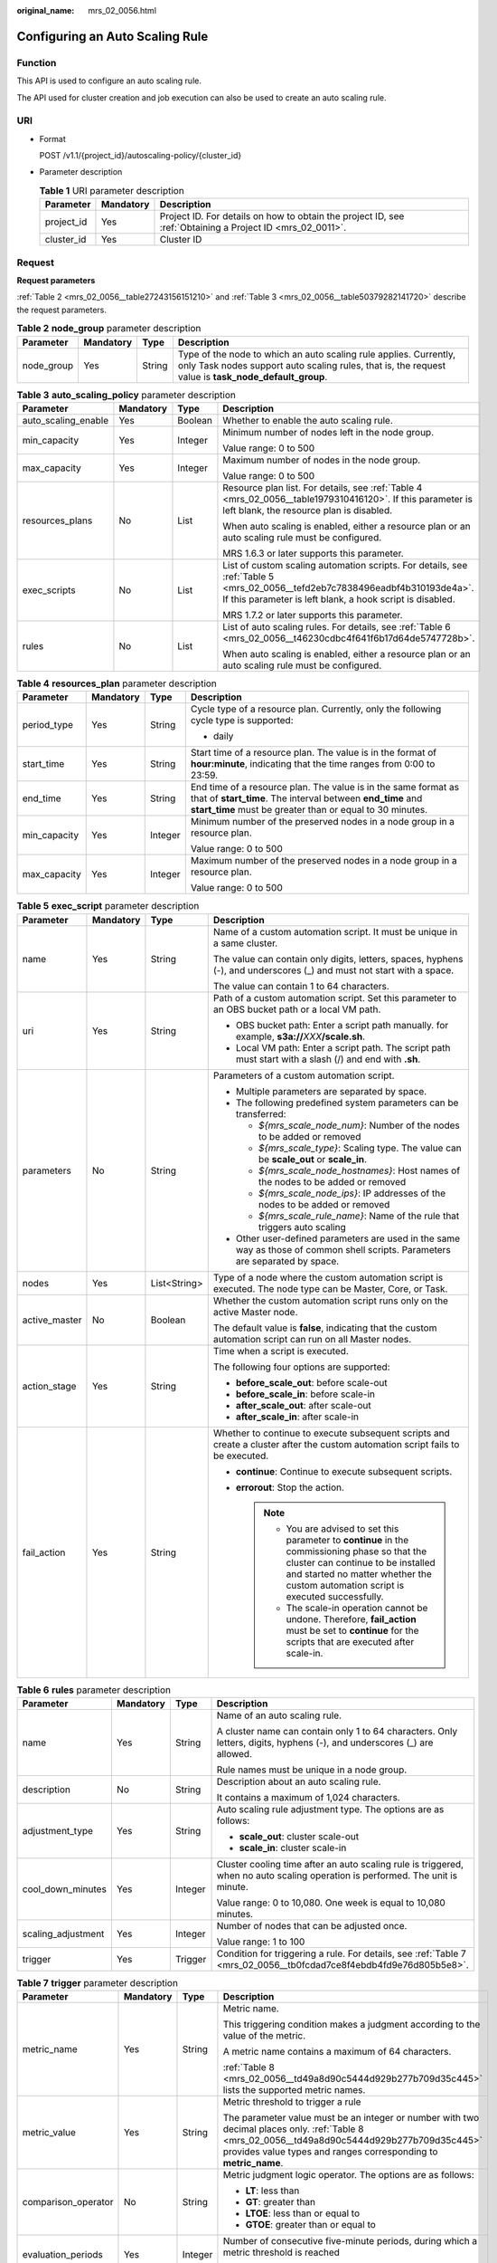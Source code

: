 :original_name: mrs_02_0056.html

.. _mrs_02_0056:

Configuring an Auto Scaling Rule
================================

Function
--------

This API is used to configure an auto scaling rule.

The API used for cluster creation and job execution can also be used to create an auto scaling rule.

URI
---

-  Format

   POST /v1.1/{project_id}/autoscaling-policy/{cluster_id}

-  Parameter description

   .. table:: **Table 1** URI parameter description

      +------------+-----------+-----------------------------------------------------------------------------------------------------------+
      | Parameter  | Mandatory | Description                                                                                               |
      +============+===========+===========================================================================================================+
      | project_id | Yes       | Project ID. For details on how to obtain the project ID, see :ref:`Obtaining a Project ID <mrs_02_0011>`. |
      +------------+-----------+-----------------------------------------------------------------------------------------------------------+
      | cluster_id | Yes       | Cluster ID                                                                                                |
      +------------+-----------+-----------------------------------------------------------------------------------------------------------+

Request
-------

**Request parameters**

:ref:`Table 2 <mrs_02_0056__table27243156151210>` and :ref:`Table 3 <mrs_02_0056__table50379282141720>` describe the request parameters.

.. _mrs_02_0056__table27243156151210:

.. table:: **Table 2** **node_group** parameter description

   +------------+-----------+--------+---------------------------------------------------------------------------------------------------------------------------------------------------------------------------+
   | Parameter  | Mandatory | Type   | Description                                                                                                                                                               |
   +============+===========+========+===========================================================================================================================================================================+
   | node_group | Yes       | String | Type of the node to which an auto scaling rule applies. Currently, only Task nodes support auto scaling rules, that is, the request value is **task_node_default_group**. |
   +------------+-----------+--------+---------------------------------------------------------------------------------------------------------------------------------------------------------------------------+

.. _mrs_02_0056__table50379282141720:

.. table:: **Table 3** **auto_scaling_policy** parameter description

   +---------------------+-----------------+-----------------+------------------------------------------------------------------------------------------------------------------------------------------------------------------------------------------+
   | Parameter           | Mandatory       | Type            | Description                                                                                                                                                                              |
   +=====================+=================+=================+==========================================================================================================================================================================================+
   | auto_scaling_enable | Yes             | Boolean         | Whether to enable the auto scaling rule.                                                                                                                                                 |
   +---------------------+-----------------+-----------------+------------------------------------------------------------------------------------------------------------------------------------------------------------------------------------------+
   | min_capacity        | Yes             | Integer         | Minimum number of nodes left in the node group.                                                                                                                                          |
   |                     |                 |                 |                                                                                                                                                                                          |
   |                     |                 |                 | Value range: 0 to 500                                                                                                                                                                    |
   +---------------------+-----------------+-----------------+------------------------------------------------------------------------------------------------------------------------------------------------------------------------------------------+
   | max_capacity        | Yes             | Integer         | Maximum number of nodes in the node group.                                                                                                                                               |
   |                     |                 |                 |                                                                                                                                                                                          |
   |                     |                 |                 | Value range: 0 to 500                                                                                                                                                                    |
   +---------------------+-----------------+-----------------+------------------------------------------------------------------------------------------------------------------------------------------------------------------------------------------+
   | resources_plans     | No              | List            | Resource plan list. For details, see :ref:`Table 4 <mrs_02_0056__table1979310416120>`. If this parameter is left blank, the resource plan is disabled.                                   |
   |                     |                 |                 |                                                                                                                                                                                          |
   |                     |                 |                 | When auto scaling is enabled, either a resource plan or an auto scaling rule must be configured.                                                                                         |
   |                     |                 |                 |                                                                                                                                                                                          |
   |                     |                 |                 | MRS 1.6.3 or later supports this parameter.                                                                                                                                              |
   +---------------------+-----------------+-----------------+------------------------------------------------------------------------------------------------------------------------------------------------------------------------------------------+
   | exec_scripts        | No              | List            | List of custom scaling automation scripts. For details, see :ref:`Table 5 <mrs_02_0056__tefd2eb7c7838496eadbf4b310193de4a>`. If this parameter is left blank, a hook script is disabled. |
   |                     |                 |                 |                                                                                                                                                                                          |
   |                     |                 |                 | MRS 1.7.2 or later supports this parameter.                                                                                                                                              |
   +---------------------+-----------------+-----------------+------------------------------------------------------------------------------------------------------------------------------------------------------------------------------------------+
   | rules               | No              | List            | List of auto scaling rules. For details, see :ref:`Table 6 <mrs_02_0056__t46230cdbc4f641f6b17d64de5747728b>`.                                                                            |
   |                     |                 |                 |                                                                                                                                                                                          |
   |                     |                 |                 | When auto scaling is enabled, either a resource plan or an auto scaling rule must be configured.                                                                                         |
   +---------------------+-----------------+-----------------+------------------------------------------------------------------------------------------------------------------------------------------------------------------------------------------+

.. _mrs_02_0056__table1979310416120:

.. table:: **Table 4** **resources_plan** parameter description

   +-----------------+-----------------+-----------------+-------------------------------------------------------------------------------------------------------------------------------------------------------------------------------------------+
   | Parameter       | Mandatory       | Type            | Description                                                                                                                                                                               |
   +=================+=================+=================+===========================================================================================================================================================================================+
   | period_type     | Yes             | String          | Cycle type of a resource plan. Currently, only the following cycle type is supported:                                                                                                     |
   |                 |                 |                 |                                                                                                                                                                                           |
   |                 |                 |                 | -  daily                                                                                                                                                                                  |
   +-----------------+-----------------+-----------------+-------------------------------------------------------------------------------------------------------------------------------------------------------------------------------------------+
   | start_time      | Yes             | String          | Start time of a resource plan. The value is in the format of **hour:minute**, indicating that the time ranges from 0:00 to 23:59.                                                         |
   +-----------------+-----------------+-----------------+-------------------------------------------------------------------------------------------------------------------------------------------------------------------------------------------+
   | end_time        | Yes             | String          | End time of a resource plan. The value is in the same format as that of **start_time**. The interval between **end_time** and **start_time** must be greater than or equal to 30 minutes. |
   +-----------------+-----------------+-----------------+-------------------------------------------------------------------------------------------------------------------------------------------------------------------------------------------+
   | min_capacity    | Yes             | Integer         | Minimum number of the preserved nodes in a node group in a resource plan.                                                                                                                 |
   |                 |                 |                 |                                                                                                                                                                                           |
   |                 |                 |                 | Value range: 0 to 500                                                                                                                                                                     |
   +-----------------+-----------------+-----------------+-------------------------------------------------------------------------------------------------------------------------------------------------------------------------------------------+
   | max_capacity    | Yes             | Integer         | Maximum number of the preserved nodes in a node group in a resource plan.                                                                                                                 |
   |                 |                 |                 |                                                                                                                                                                                           |
   |                 |                 |                 | Value range: 0 to 500                                                                                                                                                                     |
   +-----------------+-----------------+-----------------+-------------------------------------------------------------------------------------------------------------------------------------------------------------------------------------------+

.. _mrs_02_0056__tefd2eb7c7838496eadbf4b310193de4a:

.. table:: **Table 5** **exec_script** parameter description

   +-----------------+-----------------+-----------------+---------------------------------------------------------------------------------------------------------------------------------------------------------------------------------------------------------------------------------+
   | Parameter       | Mandatory       | Type            | Description                                                                                                                                                                                                                     |
   +=================+=================+=================+=================================================================================================================================================================================================================================+
   | name            | Yes             | String          | Name of a custom automation script. It must be unique in a same cluster.                                                                                                                                                        |
   |                 |                 |                 |                                                                                                                                                                                                                                 |
   |                 |                 |                 | The value can contain only digits, letters, spaces, hyphens (-), and underscores (_) and must not start with a space.                                                                                                           |
   |                 |                 |                 |                                                                                                                                                                                                                                 |
   |                 |                 |                 | The value can contain 1 to 64 characters.                                                                                                                                                                                       |
   +-----------------+-----------------+-----------------+---------------------------------------------------------------------------------------------------------------------------------------------------------------------------------------------------------------------------------+
   | uri             | Yes             | String          | Path of a custom automation script. Set this parameter to an OBS bucket path or a local VM path.                                                                                                                                |
   |                 |                 |                 |                                                                                                                                                                                                                                 |
   |                 |                 |                 | -  OBS bucket path: Enter a script path manually. for example, **s3a://**\ *XXX*\ **/scale.sh**.                                                                                                                                |
   |                 |                 |                 | -  Local VM path: Enter a script path. The script path must start with a slash (/) and end with **.sh**.                                                                                                                        |
   +-----------------+-----------------+-----------------+---------------------------------------------------------------------------------------------------------------------------------------------------------------------------------------------------------------------------------+
   | parameters      | No              | String          | Parameters of a custom automation script.                                                                                                                                                                                       |
   |                 |                 |                 |                                                                                                                                                                                                                                 |
   |                 |                 |                 | -  Multiple parameters are separated by space.                                                                                                                                                                                  |
   |                 |                 |                 | -  The following predefined system parameters can be transferred:                                                                                                                                                               |
   |                 |                 |                 |                                                                                                                                                                                                                                 |
   |                 |                 |                 |    -  *${mrs_scale_node_num}*: Number of the nodes to be added or removed                                                                                                                                                       |
   |                 |                 |                 |    -  *${mrs_scale_type}*: Scaling type. The value can be **scale_out** or **scale_in**.                                                                                                                                        |
   |                 |                 |                 |    -  *${mrs_scale_node_hostnames}*: Host names of the nodes to be added or removed                                                                                                                                             |
   |                 |                 |                 |    -  *${mrs_scale_node_ips}*: IP addresses of the nodes to be added or removed                                                                                                                                                 |
   |                 |                 |                 |    -  *${mrs_scale_rule_name}*: Name of the rule that triggers auto scaling                                                                                                                                                     |
   |                 |                 |                 |                                                                                                                                                                                                                                 |
   |                 |                 |                 | -  Other user-defined parameters are used in the same way as those of common shell scripts. Parameters are separated by space.                                                                                                  |
   +-----------------+-----------------+-----------------+---------------------------------------------------------------------------------------------------------------------------------------------------------------------------------------------------------------------------------+
   | nodes           | Yes             | List<String>    | Type of a node where the custom automation script is executed. The node type can be Master, Core, or Task.                                                                                                                      |
   +-----------------+-----------------+-----------------+---------------------------------------------------------------------------------------------------------------------------------------------------------------------------------------------------------------------------------+
   | active_master   | No              | Boolean         | Whether the custom automation script runs only on the active Master node.                                                                                                                                                       |
   |                 |                 |                 |                                                                                                                                                                                                                                 |
   |                 |                 |                 | The default value is **false**, indicating that the custom automation script can run on all Master nodes.                                                                                                                       |
   +-----------------+-----------------+-----------------+---------------------------------------------------------------------------------------------------------------------------------------------------------------------------------------------------------------------------------+
   | action_stage    | Yes             | String          | Time when a script is executed.                                                                                                                                                                                                 |
   |                 |                 |                 |                                                                                                                                                                                                                                 |
   |                 |                 |                 | The following four options are supported:                                                                                                                                                                                       |
   |                 |                 |                 |                                                                                                                                                                                                                                 |
   |                 |                 |                 | -  **before_scale_out**: before scale-out                                                                                                                                                                                       |
   |                 |                 |                 | -  **before_scale_in**: before scale-in                                                                                                                                                                                         |
   |                 |                 |                 | -  **after_scale_out**: after scale-out                                                                                                                                                                                         |
   |                 |                 |                 | -  **after_scale_in**: after scale-in                                                                                                                                                                                           |
   +-----------------+-----------------+-----------------+---------------------------------------------------------------------------------------------------------------------------------------------------------------------------------------------------------------------------------+
   | fail_action     | Yes             | String          | Whether to continue to execute subsequent scripts and create a cluster after the custom automation script fails to be executed.                                                                                                 |
   |                 |                 |                 |                                                                                                                                                                                                                                 |
   |                 |                 |                 | -  **continue**: Continue to execute subsequent scripts.                                                                                                                                                                        |
   |                 |                 |                 | -  **errorout**: Stop the action.                                                                                                                                                                                               |
   |                 |                 |                 |                                                                                                                                                                                                                                 |
   |                 |                 |                 |    .. note::                                                                                                                                                                                                                    |
   |                 |                 |                 |                                                                                                                                                                                                                                 |
   |                 |                 |                 |       -  You are advised to set this parameter to **continue** in the commissioning phase so that the cluster can continue to be installed and started no matter whether the custom automation script is executed successfully. |
   |                 |                 |                 |       -  The scale-in operation cannot be undone. Therefore, **fail_action** must be set to **continue** for the scripts that are executed after scale-in.                                                                      |
   +-----------------+-----------------+-----------------+---------------------------------------------------------------------------------------------------------------------------------------------------------------------------------------------------------------------------------+

.. _mrs_02_0056__t46230cdbc4f641f6b17d64de5747728b:

.. table:: **Table 6** **rules** parameter description

   +--------------------+-----------------+-----------------+--------------------------------------------------------------------------------------------------------------------------------+
   | Parameter          | Mandatory       | Type            | Description                                                                                                                    |
   +====================+=================+=================+================================================================================================================================+
   | name               | Yes             | String          | Name of an auto scaling rule.                                                                                                  |
   |                    |                 |                 |                                                                                                                                |
   |                    |                 |                 | A cluster name can contain only 1 to 64 characters. Only letters, digits, hyphens (-), and underscores (_) are allowed.        |
   |                    |                 |                 |                                                                                                                                |
   |                    |                 |                 | Rule names must be unique in a node group.                                                                                     |
   +--------------------+-----------------+-----------------+--------------------------------------------------------------------------------------------------------------------------------+
   | description        | No              | String          | Description about an auto scaling rule.                                                                                        |
   |                    |                 |                 |                                                                                                                                |
   |                    |                 |                 | It contains a maximum of 1,024 characters.                                                                                     |
   +--------------------+-----------------+-----------------+--------------------------------------------------------------------------------------------------------------------------------+
   | adjustment_type    | Yes             | String          | Auto scaling rule adjustment type. The options are as follows:                                                                 |
   |                    |                 |                 |                                                                                                                                |
   |                    |                 |                 | -  **scale_out**: cluster scale-out                                                                                            |
   |                    |                 |                 | -  **scale_in**: cluster scale-in                                                                                              |
   +--------------------+-----------------+-----------------+--------------------------------------------------------------------------------------------------------------------------------+
   | cool_down_minutes  | Yes             | Integer         | Cluster cooling time after an auto scaling rule is triggered, when no auto scaling operation is performed. The unit is minute. |
   |                    |                 |                 |                                                                                                                                |
   |                    |                 |                 | Value range: 0 to 10,080. One week is equal to 10,080 minutes.                                                                 |
   +--------------------+-----------------+-----------------+--------------------------------------------------------------------------------------------------------------------------------+
   | scaling_adjustment | Yes             | Integer         | Number of nodes that can be adjusted once.                                                                                     |
   |                    |                 |                 |                                                                                                                                |
   |                    |                 |                 | Value range: 1 to 100                                                                                                          |
   +--------------------+-----------------+-----------------+--------------------------------------------------------------------------------------------------------------------------------+
   | trigger            | Yes             | Trigger         | Condition for triggering a rule. For details, see :ref:`Table 7 <mrs_02_0056__tb0fcdad7ce8f4ebdb4fd9e76d805b5e8>`.             |
   +--------------------+-----------------+-----------------+--------------------------------------------------------------------------------------------------------------------------------+

.. _mrs_02_0056__tb0fcdad7ce8f4ebdb4fd9e76d805b5e8:

.. table:: **Table 7** **trigger** parameter description

   +---------------------+-----------------+-----------------+------------------------------------------------------------------------------------------------------------------------------------------------------------------------------------------------------------------+
   | Parameter           | Mandatory       | Type            | Description                                                                                                                                                                                                      |
   +=====================+=================+=================+==================================================================================================================================================================================================================+
   | metric_name         | Yes             | String          | Metric name.                                                                                                                                                                                                     |
   |                     |                 |                 |                                                                                                                                                                                                                  |
   |                     |                 |                 | This triggering condition makes a judgment according to the value of the metric.                                                                                                                                 |
   |                     |                 |                 |                                                                                                                                                                                                                  |
   |                     |                 |                 | A metric name contains a maximum of 64 characters.                                                                                                                                                               |
   |                     |                 |                 |                                                                                                                                                                                                                  |
   |                     |                 |                 | :ref:`Table 8 <mrs_02_0056__td49a8d90c5444d929b277b709d35c445>` lists the supported metric names.                                                                                                                |
   +---------------------+-----------------+-----------------+------------------------------------------------------------------------------------------------------------------------------------------------------------------------------------------------------------------+
   | metric_value        | Yes             | String          | Metric threshold to trigger a rule                                                                                                                                                                               |
   |                     |                 |                 |                                                                                                                                                                                                                  |
   |                     |                 |                 | The parameter value must be an integer or number with two decimal places only. :ref:`Table 8 <mrs_02_0056__td49a8d90c5444d929b277b709d35c445>` provides value types and ranges corresponding to **metric_name**. |
   +---------------------+-----------------+-----------------+------------------------------------------------------------------------------------------------------------------------------------------------------------------------------------------------------------------+
   | comparison_operator | No              | String          | Metric judgment logic operator. The options are as follows:                                                                                                                                                      |
   |                     |                 |                 |                                                                                                                                                                                                                  |
   |                     |                 |                 | -  **LT**: less than                                                                                                                                                                                             |
   |                     |                 |                 | -  **GT**: greater than                                                                                                                                                                                          |
   |                     |                 |                 | -  **LTOE**: less than or equal to                                                                                                                                                                               |
   |                     |                 |                 | -  **GTOE**: greater than or equal to                                                                                                                                                                            |
   +---------------------+-----------------+-----------------+------------------------------------------------------------------------------------------------------------------------------------------------------------------------------------------------------------------+
   | evaluation_periods  | Yes             | Integer         | Number of consecutive five-minute periods, during which a metric threshold is reached                                                                                                                            |
   |                     |                 |                 |                                                                                                                                                                                                                  |
   |                     |                 |                 | Value range: 1 to 288                                                                                                                                                                                            |
   +---------------------+-----------------+-----------------+------------------------------------------------------------------------------------------------------------------------------------------------------------------------------------------------------------------+

.. _mrs_02_0056__td49a8d90c5444d929b277b709d35c445:

.. table:: **Table 8** Auto scaling metrics

   +-------------------+------------------------------------------+-----------------+--------------------------------------------------------------------------------------------------------------+
   | Cluster Type      | Metric                                   | Value Type      | Description                                                                                                  |
   +===================+==========================================+=================+==============================================================================================================+
   | Streaming cluster | StormSlotAvailable                       | Integer         | Number of available Storm slots.                                                                             |
   |                   |                                          |                 |                                                                                                              |
   |                   |                                          |                 | Value range: 0 to 2147483646.                                                                                |
   +-------------------+------------------------------------------+-----------------+--------------------------------------------------------------------------------------------------------------+
   |                   | StormSlotAvailablePercentage             | Percentage      | Percentage of available Storm slots, that is, the proportion of the available slots to total slots.          |
   |                   |                                          |                 |                                                                                                              |
   |                   |                                          |                 | Value range: 0 to 100.                                                                                       |
   +-------------------+------------------------------------------+-----------------+--------------------------------------------------------------------------------------------------------------+
   |                   | StormSlotUsed                            | Integer         | Number of the used Storm slots.                                                                              |
   |                   |                                          |                 |                                                                                                              |
   |                   |                                          |                 | Value range: 0 to 2147483646.                                                                                |
   +-------------------+------------------------------------------+-----------------+--------------------------------------------------------------------------------------------------------------+
   |                   | StormSlotUsedPercentage                  | Percentage      | Percentage of the used Storm slots, that is, the proportion of the used slots to total slots.                |
   |                   |                                          |                 |                                                                                                              |
   |                   |                                          |                 | Value range: 0 to 100.                                                                                       |
   +-------------------+------------------------------------------+-----------------+--------------------------------------------------------------------------------------------------------------+
   |                   | StormSupervisorMemAverageUsage           | Integer         | Average memory usage of the Supervisor process of Storm.                                                     |
   |                   |                                          |                 |                                                                                                              |
   |                   |                                          |                 | Value range: 0 to 2147483646.                                                                                |
   +-------------------+------------------------------------------+-----------------+--------------------------------------------------------------------------------------------------------------+
   |                   | StormSupervisorMemAverageUsagePercentage | Percentage      | Average percentage of the used memory of the Supervisor process of Storm to the total memory of the system.  |
   |                   |                                          |                 |                                                                                                              |
   |                   |                                          |                 | Value range: 0 to 100.                                                                                       |
   +-------------------+------------------------------------------+-----------------+--------------------------------------------------------------------------------------------------------------+
   |                   | StormSupervisorCPUAverageUsagePercentage | Percentage      | Average percentage of the used CPUs of the Supervisor process of Storm to the total CPUs.                    |
   |                   |                                          |                 |                                                                                                              |
   |                   |                                          |                 | Value range: 0 to 6000.                                                                                      |
   +-------------------+------------------------------------------+-----------------+--------------------------------------------------------------------------------------------------------------+
   | Analysis cluster  | YARNAppPending                           | Integer         | Number of pending tasks on Yarn.                                                                             |
   |                   |                                          |                 |                                                                                                              |
   |                   |                                          |                 | Value range: 0 to 2147483646.                                                                                |
   +-------------------+------------------------------------------+-----------------+--------------------------------------------------------------------------------------------------------------+
   |                   | YARNAppPendingRatio                      | Ratio           | Ratio of pending tasks on Yarn, that is, the ratio of pending tasks to running tasks on Yarn.                |
   |                   |                                          |                 |                                                                                                              |
   |                   |                                          |                 | Value range: 0 to 2147483646.                                                                                |
   +-------------------+------------------------------------------+-----------------+--------------------------------------------------------------------------------------------------------------+
   |                   | YARNAppRunning                           | Integer         | Number of running tasks on Yarn.                                                                             |
   |                   |                                          |                 |                                                                                                              |
   |                   |                                          |                 | Value range: 0 to 2147483646.                                                                                |
   +-------------------+------------------------------------------+-----------------+--------------------------------------------------------------------------------------------------------------+
   |                   | YARNContainerAllocated                   | Integer         | Number of containers allocated to Yarn.                                                                      |
   |                   |                                          |                 |                                                                                                              |
   |                   |                                          |                 | Value range: 0 to 2147483646.                                                                                |
   +-------------------+------------------------------------------+-----------------+--------------------------------------------------------------------------------------------------------------+
   |                   | YARNContainerPending                     | Integer         | Number of pending containers on Yarn.                                                                        |
   |                   |                                          |                 |                                                                                                              |
   |                   |                                          |                 | Value range: 0 to 2147483646.                                                                                |
   +-------------------+------------------------------------------+-----------------+--------------------------------------------------------------------------------------------------------------+
   |                   | YARNContainerPendingRatio                | Ratio           | Ratio of pending containers on Yarn, that is, the ratio of pending containers to running containers on Yarn. |
   |                   |                                          |                 |                                                                                                              |
   |                   |                                          |                 | Value range: 0 to 2147483646.                                                                                |
   +-------------------+------------------------------------------+-----------------+--------------------------------------------------------------------------------------------------------------+
   |                   | YARNCPUAllocated                         | Integer         | Number of virtual CPUs (vCPUs) allocated to Yarn                                                             |
   |                   |                                          |                 |                                                                                                              |
   |                   |                                          |                 | Value range: 0 to 2147483646.                                                                                |
   +-------------------+------------------------------------------+-----------------+--------------------------------------------------------------------------------------------------------------+
   |                   | YARNCPUAvailable                         | Integer         | Number of available vCPUs on Yarn.                                                                           |
   |                   |                                          |                 |                                                                                                              |
   |                   |                                          |                 | Value range: 0 to 2147483646.                                                                                |
   +-------------------+------------------------------------------+-----------------+--------------------------------------------------------------------------------------------------------------+
   |                   | YARNCPUAvailablePercentage               | Percentage      | Percentage of available vCPUs on Yarn, that is, the proportion of available vCPUs to total vCPUs.            |
   |                   |                                          |                 |                                                                                                              |
   |                   |                                          |                 | Value range: 0 to 100.                                                                                       |
   +-------------------+------------------------------------------+-----------------+--------------------------------------------------------------------------------------------------------------+
   |                   | YARNCPUPending                           | Integer         | Number of pending vCPUs on Yarn.                                                                             |
   |                   |                                          |                 |                                                                                                              |
   |                   |                                          |                 | Value range: 0 to 2147483646.                                                                                |
   +-------------------+------------------------------------------+-----------------+--------------------------------------------------------------------------------------------------------------+
   |                   | YARNMemoryAllocated                      | Integer         | Memory allocated to Yarn. The unit is MB.                                                                    |
   |                   |                                          |                 |                                                                                                              |
   |                   |                                          |                 | Value range: 0 to 2147483646.                                                                                |
   +-------------------+------------------------------------------+-----------------+--------------------------------------------------------------------------------------------------------------+
   |                   | YARNMemoryAvailable                      | Integer         | Available memory on Yarn. The unit is MB.                                                                    |
   |                   |                                          |                 |                                                                                                              |
   |                   |                                          |                 | Value range: 0 to 2147483646.                                                                                |
   +-------------------+------------------------------------------+-----------------+--------------------------------------------------------------------------------------------------------------+
   |                   | YARNMemoryAvailablePercentage            | Percentage      | Percentage of available memory on Yarn, that is, the proportion of available memory to total memory on Yarn. |
   |                   |                                          |                 |                                                                                                              |
   |                   |                                          |                 | Value range: 0 to 100.                                                                                       |
   +-------------------+------------------------------------------+-----------------+--------------------------------------------------------------------------------------------------------------+
   |                   | YARNMemoryPending                        | Integer         | Pending memory on Yarn.                                                                                      |
   |                   |                                          |                 |                                                                                                              |
   |                   |                                          |                 | Value range: 0 to 2147483646.                                                                                |
   +-------------------+------------------------------------------+-----------------+--------------------------------------------------------------------------------------------------------------+

.. note::

   When the value type is percentage or ratio in :ref:`Table 8 <mrs_02_0056__td49a8d90c5444d929b277b709d35c445>`, the valid value can be accurate to percentile. The percentage metric value is a decimal value with a percent sign (%) removed. For example, 16.80 represents 16.80%.

Response
--------

.. table:: **Table 9** Response parameter description

   +-----------------------+-----------------------+--------------------------------------------+
   | Parameter             | Type                  | Description                                |
   +=======================+=======================+============================================+
   | result                | String                | Operation result                           |
   |                       |                       |                                            |
   |                       |                       | -  succeeded: The operation is successful. |
   +-----------------------+-----------------------+--------------------------------------------+

Example
-------

-  Example request

   .. code-block::

      {
        "node_group":"task_node_default_group",
        "auto_scaling_policy": {
            "auto_scaling_enable": true,
            "min_capacity": "1",
            "max_capacity": "3",
            "resources_plans": [{
               "period_type": "daily",
               "start_time": "9:50",
               "end_time": "10:20",
               "min_capacity": "2",
               "max_capacity": "3"
               },{
               "period_type": "daily",
               "start_time": "10:20",
               "end_time": "12:30",
               "min_capacity": "0",
               "max_capacity": "2"
             }],
             "exec_scripts": [{
               "name": "before_scale_out",
               "uri": "s3a://XXX/zeppelin_install.sh",
               "parameters": "",
               "nodes": [
                 "master",
                 "core",
                 "task"
               ],
               "active_master": "true",
               "action_stage": "before_scale_out",
               "fail_action": "continue"
               },{
               "name": "after_scale_out",
               "uri": "s3a://XXX/storm_rebalance.sh",
               "parameters": "",
               "nodes": [
                 "master",
                 "core",
                 "task"
               ],
               "active_master": "true",
               "action_stage": "after_scale_out",
               "fail_action": "continue"
            }],
            "rules": [{
               "name": "default-expand-1",
               "adjustment_type": "scale_out",
               "cool_down_minutes": 5,
               "scaling_adjustment": 1,
               "trigger": {
                  "metric_name": "YARNMemoryAvailablePercentage",
                  "metric_value": "25",
                  "comparison_operator": "LT",
                  "evaluation_periods": 10
                  }
                },
               {
                "name": "default-shrink-1",
                "adjustment_type": "scale_in",
                "cool_down_minutes": 5,
                "scaling_adjustment": 1,
                "trigger": {
                   "metric_name": "YARNMemoryAvailablePercentage",
                   "metric_value": "70",
                   "comparison_operator": "GT",
                   "evaluation_periods": 10
                    }
                 }]
           }
      }

   .. note::

      A new auto scaling rule will overwrite the auto scaling rule saved in the original database. If you want to modify the original rule, query the original rule first, modify the rule, and submit a modification task. For details, see :ref:`Querying Cluster Details <mrs_02_0031>`.

-  Example response

   .. code-block::

      {       "result": "succeeded"  }

Status Code
-----------

:ref:`Table 10 <mrs_02_0056__table5043525610328>` describes the status code of this API.

.. _mrs_02_0056__table5043525610328:

.. table:: **Table 10** Status code

   =========== ==========================================
   Status Code Description
   =========== ==========================================
   200         The cluster has been successfully created.
   =========== ==========================================

For the description about error status codes, see :ref:`Status Codes <mrs_02_0015>`.
